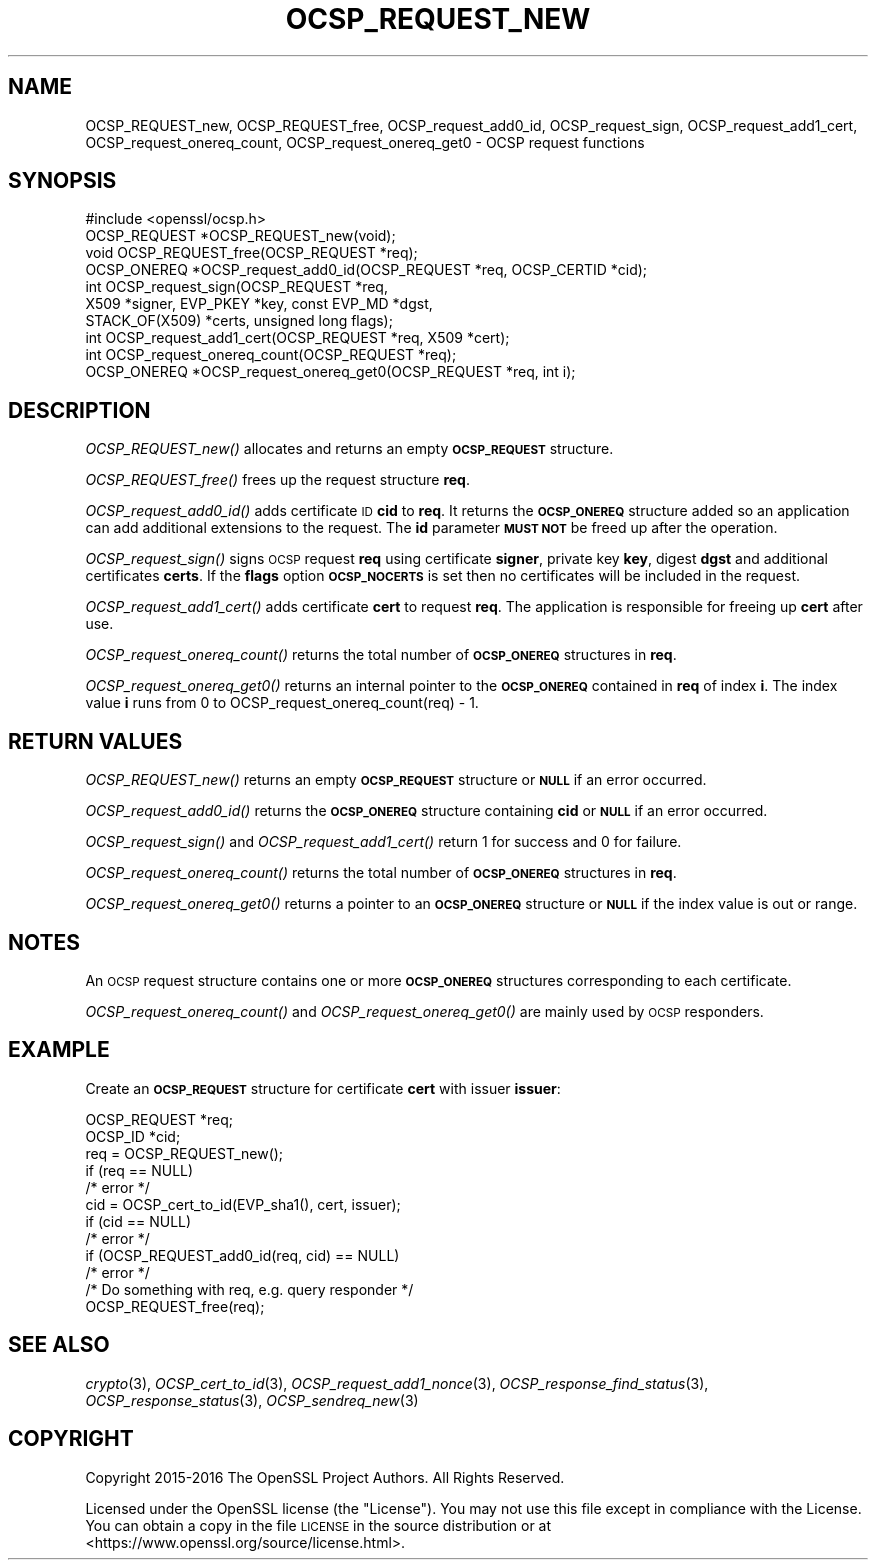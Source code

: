.\" Automatically generated by Pod::Man 2.22 (Pod::Simple 3.13)
.\"
.\" Standard preamble:
.\" ========================================================================
.de Sp \" Vertical space (when we can't use .PP)
.if t .sp .5v
.if n .sp
..
.de Vb \" Begin verbatim text
.ft CW
.nf
.ne \\$1
..
.de Ve \" End verbatim text
.ft R
.fi
..
.\" Set up some character translations and predefined strings.  \*(-- will
.\" give an unbreakable dash, \*(PI will give pi, \*(L" will give a left
.\" double quote, and \*(R" will give a right double quote.  \*(C+ will
.\" give a nicer C++.  Capital omega is used to do unbreakable dashes and
.\" therefore won't be available.  \*(C` and \*(C' expand to `' in nroff,
.\" nothing in troff, for use with C<>.
.tr \(*W-
.ds C+ C\v'-.1v'\h'-1p'\s-2+\h'-1p'+\s0\v'.1v'\h'-1p'
.ie n \{\
.    ds -- \(*W-
.    ds PI pi
.    if (\n(.H=4u)&(1m=24u) .ds -- \(*W\h'-12u'\(*W\h'-12u'-\" diablo 10 pitch
.    if (\n(.H=4u)&(1m=20u) .ds -- \(*W\h'-12u'\(*W\h'-8u'-\"  diablo 12 pitch
.    ds L" ""
.    ds R" ""
.    ds C` ""
.    ds C' ""
'br\}
.el\{\
.    ds -- \|\(em\|
.    ds PI \(*p
.    ds L" ``
.    ds R" ''
'br\}
.\"
.\" Escape single quotes in literal strings from groff's Unicode transform.
.ie \n(.g .ds Aq \(aq
.el       .ds Aq '
.\"
.\" If the F register is turned on, we'll generate index entries on stderr for
.\" titles (.TH), headers (.SH), subsections (.SS), items (.Ip), and index
.\" entries marked with X<> in POD.  Of course, you'll have to process the
.\" output yourself in some meaningful fashion.
.ie \nF \{\
.    de IX
.    tm Index:\\$1\t\\n%\t"\\$2"
..
.    nr % 0
.    rr F
.\}
.el \{\
.    de IX
..
.\}
.\"
.\" Accent mark definitions (@(#)ms.acc 1.5 88/02/08 SMI; from UCB 4.2).
.\" Fear.  Run.  Save yourself.  No user-serviceable parts.
.    \" fudge factors for nroff and troff
.if n \{\
.    ds #H 0
.    ds #V .8m
.    ds #F .3m
.    ds #[ \f1
.    ds #] \fP
.\}
.if t \{\
.    ds #H ((1u-(\\\\n(.fu%2u))*.13m)
.    ds #V .6m
.    ds #F 0
.    ds #[ \&
.    ds #] \&
.\}
.    \" simple accents for nroff and troff
.if n \{\
.    ds ' \&
.    ds ` \&
.    ds ^ \&
.    ds , \&
.    ds ~ ~
.    ds /
.\}
.if t \{\
.    ds ' \\k:\h'-(\\n(.wu*8/10-\*(#H)'\'\h"|\\n:u"
.    ds ` \\k:\h'-(\\n(.wu*8/10-\*(#H)'\`\h'|\\n:u'
.    ds ^ \\k:\h'-(\\n(.wu*10/11-\*(#H)'^\h'|\\n:u'
.    ds , \\k:\h'-(\\n(.wu*8/10)',\h'|\\n:u'
.    ds ~ \\k:\h'-(\\n(.wu-\*(#H-.1m)'~\h'|\\n:u'
.    ds / \\k:\h'-(\\n(.wu*8/10-\*(#H)'\z\(sl\h'|\\n:u'
.\}
.    \" troff and (daisy-wheel) nroff accents
.ds : \\k:\h'-(\\n(.wu*8/10-\*(#H+.1m+\*(#F)'\v'-\*(#V'\z.\h'.2m+\*(#F'.\h'|\\n:u'\v'\*(#V'
.ds 8 \h'\*(#H'\(*b\h'-\*(#H'
.ds o \\k:\h'-(\\n(.wu+\w'\(de'u-\*(#H)/2u'\v'-.3n'\*(#[\z\(de\v'.3n'\h'|\\n:u'\*(#]
.ds d- \h'\*(#H'\(pd\h'-\w'~'u'\v'-.25m'\f2\(hy\fP\v'.25m'\h'-\*(#H'
.ds D- D\\k:\h'-\w'D'u'\v'-.11m'\z\(hy\v'.11m'\h'|\\n:u'
.ds th \*(#[\v'.3m'\s+1I\s-1\v'-.3m'\h'-(\w'I'u*2/3)'\s-1o\s+1\*(#]
.ds Th \*(#[\s+2I\s-2\h'-\w'I'u*3/5'\v'-.3m'o\v'.3m'\*(#]
.ds ae a\h'-(\w'a'u*4/10)'e
.ds Ae A\h'-(\w'A'u*4/10)'E
.    \" corrections for vroff
.if v .ds ~ \\k:\h'-(\\n(.wu*9/10-\*(#H)'\s-2\u~\d\s+2\h'|\\n:u'
.if v .ds ^ \\k:\h'-(\\n(.wu*10/11-\*(#H)'\v'-.4m'^\v'.4m'\h'|\\n:u'
.    \" for low resolution devices (crt and lpr)
.if \n(.H>23 .if \n(.V>19 \
\{\
.    ds : e
.    ds 8 ss
.    ds o a
.    ds d- d\h'-1'\(ga
.    ds D- D\h'-1'\(hy
.    ds th \o'bp'
.    ds Th \o'LP'
.    ds ae ae
.    ds Ae AE
.\}
.rm #[ #] #H #V #F C
.\" ========================================================================
.\"
.IX Title "OCSP_REQUEST_NEW 3"
.TH OCSP_REQUEST_NEW 3 "2017-01-11" "1.1.0c" "OpenSSL"
.\" For nroff, turn off justification.  Always turn off hyphenation; it makes
.\" way too many mistakes in technical documents.
.if n .ad l
.nh
.SH "NAME"
OCSP_REQUEST_new, OCSP_REQUEST_free, OCSP_request_add0_id, OCSP_request_sign,
OCSP_request_add1_cert, OCSP_request_onereq_count,
OCSP_request_onereq_get0 \- OCSP request functions
.SH "SYNOPSIS"
.IX Header "SYNOPSIS"
.Vb 1
\& #include <openssl/ocsp.h>
\&
\& OCSP_REQUEST *OCSP_REQUEST_new(void);
\& void OCSP_REQUEST_free(OCSP_REQUEST *req);
\&
\& OCSP_ONEREQ *OCSP_request_add0_id(OCSP_REQUEST *req, OCSP_CERTID *cid);
\&
\& int OCSP_request_sign(OCSP_REQUEST *req,
\&                       X509 *signer, EVP_PKEY *key, const EVP_MD *dgst,
\&                       STACK_OF(X509) *certs, unsigned long flags);
\&
\& int OCSP_request_add1_cert(OCSP_REQUEST *req, X509 *cert);
\&
\& int OCSP_request_onereq_count(OCSP_REQUEST *req);
\& OCSP_ONEREQ *OCSP_request_onereq_get0(OCSP_REQUEST *req, int i);
.Ve
.SH "DESCRIPTION"
.IX Header "DESCRIPTION"
\&\fIOCSP_REQUEST_new()\fR allocates and returns an empty \fB\s-1OCSP_REQUEST\s0\fR structure.
.PP
\&\fIOCSP_REQUEST_free()\fR frees up the request structure \fBreq\fR.
.PP
\&\fIOCSP_request_add0_id()\fR adds certificate \s-1ID\s0 \fBcid\fR to \fBreq\fR. It returns
the \fB\s-1OCSP_ONEREQ\s0\fR structure added so an application can add additional
extensions to the request. The \fBid\fR parameter \fB\s-1MUST\s0 \s-1NOT\s0\fR be freed up after
the operation.
.PP
\&\fIOCSP_request_sign()\fR signs \s-1OCSP\s0 request \fBreq\fR using certificate
\&\fBsigner\fR, private key \fBkey\fR, digest \fBdgst\fR and additional certificates
\&\fBcerts\fR. If the \fBflags\fR option \fB\s-1OCSP_NOCERTS\s0\fR is set then no certificates
will be included in the request.
.PP
\&\fIOCSP_request_add1_cert()\fR adds certificate \fBcert\fR to request \fBreq\fR. The
application is responsible for freeing up \fBcert\fR after use.
.PP
\&\fIOCSP_request_onereq_count()\fR returns the total number of \fB\s-1OCSP_ONEREQ\s0\fR
structures in \fBreq\fR.
.PP
\&\fIOCSP_request_onereq_get0()\fR returns an internal pointer to the \fB\s-1OCSP_ONEREQ\s0\fR
contained in \fBreq\fR of index \fBi\fR. The index value \fBi\fR runs from 0 to
OCSP_request_onereq_count(req) \- 1.
.SH "RETURN VALUES"
.IX Header "RETURN VALUES"
\&\fIOCSP_REQUEST_new()\fR returns an empty \fB\s-1OCSP_REQUEST\s0\fR structure or \fB\s-1NULL\s0\fR if
an error occurred.
.PP
\&\fIOCSP_request_add0_id()\fR returns the \fB\s-1OCSP_ONEREQ\s0\fR structure containing \fBcid\fR
or \fB\s-1NULL\s0\fR if an error occurred.
.PP
\&\fIOCSP_request_sign()\fR and \fIOCSP_request_add1_cert()\fR return 1 for success and 0
for failure.
.PP
\&\fIOCSP_request_onereq_count()\fR returns the total number of \fB\s-1OCSP_ONEREQ\s0\fR
structures in \fBreq\fR.
.PP
\&\fIOCSP_request_onereq_get0()\fR returns a pointer to an \fB\s-1OCSP_ONEREQ\s0\fR structure
or \fB\s-1NULL\s0\fR if the index value is out or range.
.SH "NOTES"
.IX Header "NOTES"
An \s-1OCSP\s0 request structure contains one or more \fB\s-1OCSP_ONEREQ\s0\fR structures
corresponding to each certificate.
.PP
\&\fIOCSP_request_onereq_count()\fR and \fIOCSP_request_onereq_get0()\fR are mainly used by
\&\s-1OCSP\s0 responders.
.SH "EXAMPLE"
.IX Header "EXAMPLE"
Create an \fB\s-1OCSP_REQUEST\s0\fR structure for certificate \fBcert\fR with issuer
\&\fBissuer\fR:
.PP
.Vb 2
\& OCSP_REQUEST *req;
\& OCSP_ID *cid;
\&
\& req = OCSP_REQUEST_new();
\& if (req == NULL)
\&    /* error */
\& cid = OCSP_cert_to_id(EVP_sha1(), cert, issuer);
\& if (cid == NULL)
\&    /* error */
\&
\& if (OCSP_REQUEST_add0_id(req, cid) == NULL)
\&    /* error */
\&
\&  /* Do something with req, e.g. query responder */
\&
\& OCSP_REQUEST_free(req);
.Ve
.SH "SEE ALSO"
.IX Header "SEE ALSO"
\&\fIcrypto\fR\|(3),
\&\fIOCSP_cert_to_id\fR\|(3),
\&\fIOCSP_request_add1_nonce\fR\|(3),
\&\fIOCSP_response_find_status\fR\|(3),
\&\fIOCSP_response_status\fR\|(3),
\&\fIOCSP_sendreq_new\fR\|(3)
.SH "COPYRIGHT"
.IX Header "COPYRIGHT"
Copyright 2015\-2016 The OpenSSL Project Authors. All Rights Reserved.
.PP
Licensed under the OpenSSL license (the \*(L"License\*(R").  You may not use
this file except in compliance with the License.  You can obtain a copy
in the file \s-1LICENSE\s0 in the source distribution or at
<https://www.openssl.org/source/license.html>.
